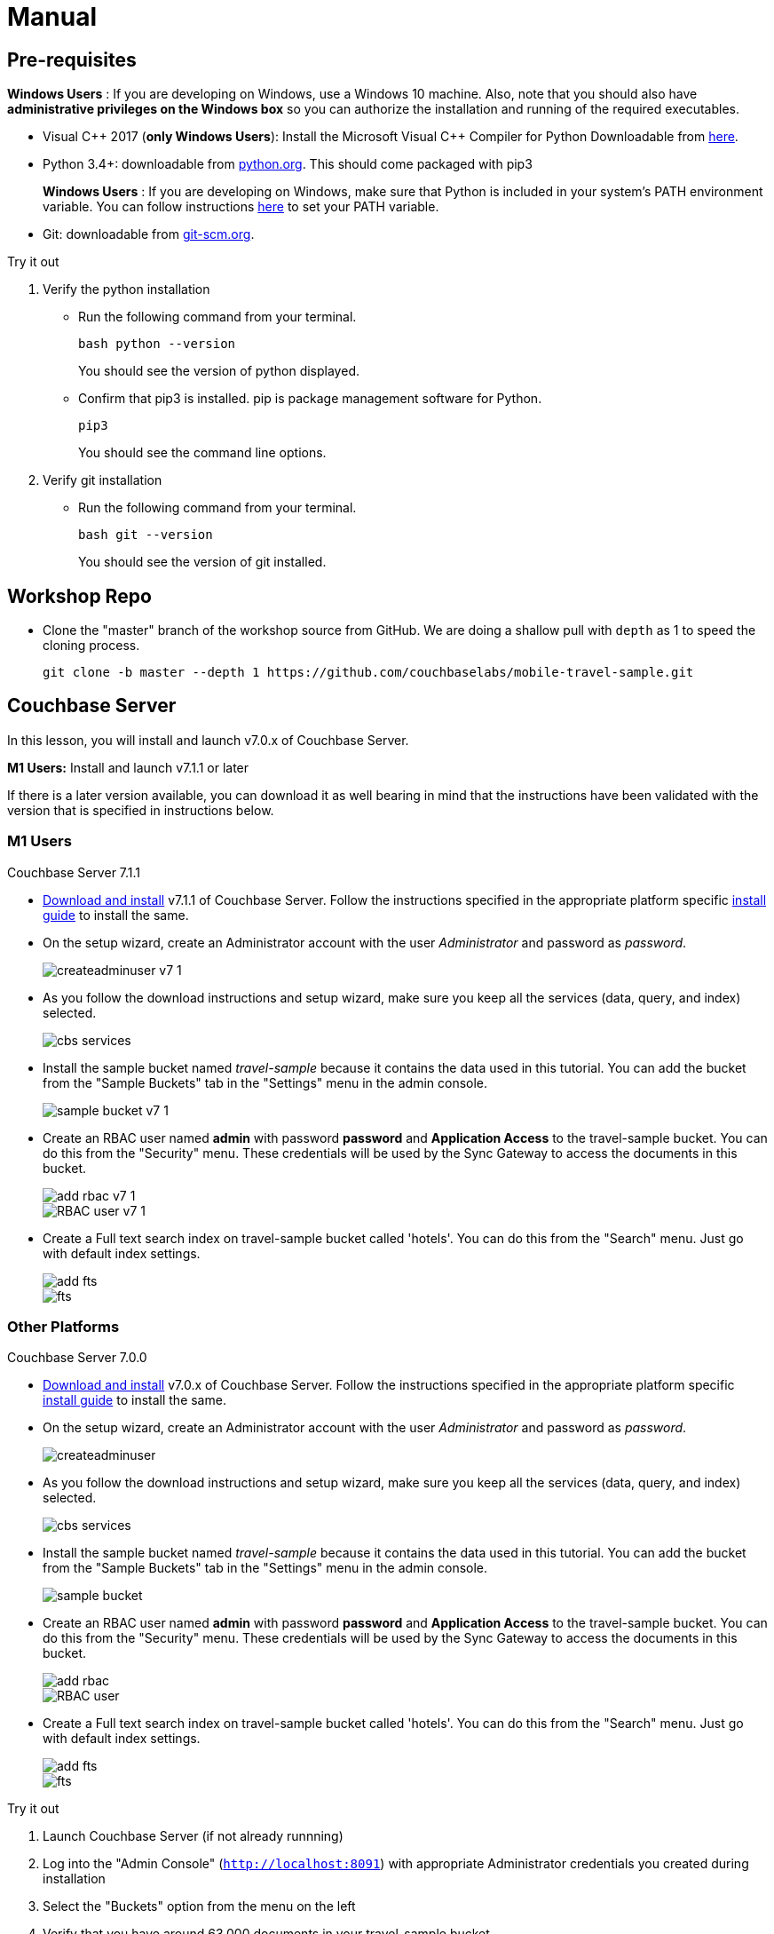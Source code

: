 = Manual


== Pre-requisites


*Windows Users* : If you are developing on Windows, use a Windows 10 machine.
Also, note that you should also have *administrative privileges on the Windows box* so you can authorize the installation and running of the required executables.

* Visual {cpp} 2017 (*only Windows Users*):
Install the Microsoft Visual {cpp} Compiler for Python Downloadable from
https://www.microsoft.com/en-us/download/details.aspx?id=44266[here].

* Python 3.4+: downloadable from
https://www.python.org/downloads/[python.org].
This should come packaged with pip3
+

*Windows Users* : If you are developing on Windows, make sure that Python is included in your system's PATH environment variable.
You can follow instructions
https://www.pythoncentral.io/add-python-to-path-python-is-not-recognized-as-an-internal-or-external-command/[here]
to set your PATH variable.

* Git: downloadable from
https://git-scm.com/book/en/v2/Getting-Started-Installing-Git[git-scm.org].


.Try it out
****

. Verify the python installation

** Run the following command from your terminal.
+
[source,bash]
----
bash python --version
----
You should see the version of python displayed.

** Confirm that pip3 is installed.
pip is package management software for Python.
+
[source,bash]
----
pip3
----
You should see the command line options.

. Verify git installation
** Run the following command from your terminal.
+
[source,bash]
----
bash git --version
----
You should see the version of git installed.
****


== Workshop Repo


* Clone the "master" branch of the workshop source from GitHub. We are doing a shallow pull with `depth` as 1 to speed the cloning process.
+
[source,bash]
----
git clone -b master --depth 1 https://github.com/couchbaselabs/mobile-travel-sample.git
----


== Couchbase Server

In this lesson, you will install and launch v7.0.x of Couchbase Server.

*M1 Users:* Install and launch v7.1.1 or later

If there is a later version available, you can download it as well bearing in mind that the instructions have been validated with the version that is specified in instructions below.

=== M1 Users

Couchbase Server 7.1.1

* https://www.couchbase.com/downloads[Download and install] v7.1.1 of Couchbase Server.
Follow the instructions specified in the appropriate platform specific xref:server:install:install-intro.adoc[install guide] to install the same.

* On the setup wizard, create an Administrator account with the user _Administrator_ and password as __password__.
+
image::createadminuser-v7-1.png[]

* As you follow the download instructions and setup wizard, make sure you keep all the services (data, query, and index) selected.
+
image::cbs-services.png[]

* Install the sample bucket named _travel-sample_ because it contains the data used in this tutorial. You can add the bucket from the "Sample Buckets" tab in the "Settings" menu in the admin console.
+
image::sample_bucket-v7-1.png[]

* Create an RBAC user named *admin* with password *password* and *Application Access* to the travel-sample bucket. You can do this from the "Security" menu. These credentials will be used by the Sync Gateway to access the documents in this bucket.
+
image::add_rbac-v7-1.png[]
+
image::RBAC_user-v7-1.png[]

* Create a Full text search index on travel-sample bucket called 'hotels'. You can do this from the "Search" menu. Just go with default index settings.
+
image::add_fts.png[]
+
image::fts.png[]

=== Other Platforms

Couchbase Server 7.0.0

* https://www.couchbase.com/downloads[Download and install] v7.0.x of Couchbase Server.
Follow the instructions specified in the appropriate platform specific xref:server:install:install-intro.adoc[install guide] to install the same.

* On the setup wizard, create an Administrator account with the user _Administrator_ and password as __password__.
+
image::createadminuser.png[]

* As you follow the download instructions and setup wizard, make sure you keep all the services (data, query, and index) selected.
+
image::cbs-services.png[]

* Install the sample bucket named _travel-sample_ because it contains the data used in this tutorial. You can add the bucket from the "Sample Buckets" tab in the "Settings" menu in the admin console.
+
image::sample_bucket.png[]

* Create an RBAC user named *admin* with password *password* and *Application Access* to the travel-sample bucket. You can do this from the "Security" menu. These credentials will be used by the Sync Gateway to access the documents in this bucket.
+
image::add_rbac.png[]
+
image::RBAC_user.png[]

* Create a Full text search index on travel-sample bucket called 'hotels'. You can do this from the "Search" menu. Just go with default index settings.
+
image::add_fts.png[]
+
image::fts.png[]

.Try it out
****
. Launch Couchbase Server (if not already runnning)
. Log into the "Admin Console" (`http://localhost:8091`) with appropriate Administrator credentials you created during installation
. Select the "Buckets" option from the menu on the left
. Verify that you have around 63,000 documents in your travel-sample bucket
****


== Sync Gateway

In this section, you will install and launch version 3.0.3 of Sync Gateway.

* Download Sync Gateway 3.0.3 from
https://www.couchbase.com/downloads[here]
for your platform

* The Sync Gateway will have to be launched with the config file named `sync-gateway-config-travelsample-manual.json` that you should have downloaded as per the instructions in the <<Workshop Repo>> section.
The config file will be located in `/path/to/mobile-travel-sample`.

* Open the `sync-gateway-config-travelsample-manual.json` and confirm that the RBAC user credentials configured on the Couchbase Server are used by Sync Gateway for accessing the bucket
+
[source,json]
----
"username": "admin",
"password": "password",
----

* Launch the Sync Gateway.
+
*macOS*
+
[source,bash]
----
$ cd /path/to/couchbase-sync-gateway/bin
$ ./sync_gateway /path/to/mobile-travel-sample/sync-gateway-config-travelsample-manual.json
----
*Windows*
+
By default, the Sync Gateway service will install with _serviceconfig.json_ as the configuration file at *C:\Program%20Files\Couchbase\Sync%20Gateway\serviceconfig.json*.
+
The Sync Gateway will have to be launched with the config file named `sync-gateway-config-travelsample-manual.json` that you should have downloaded as per the instructions in the <<Workshop Repo>> section.
The config file will be located in ``C:/path/to/mobile-travel-sample``.
+
Open the sync-gateway-config-travelsample-manual.json and confirm that the RBAC user credentials configured on the Couchbase Server are used by Sync Gateway for accessing the bucket.
+
[source,json]
----
"username": "admin",
"password": "password",
----
+
* Stop the Sync Gateway service (since it would be launched with the default version of config file).
To stop the service, you can use the Services application (Control Panel --> Admin Tools --> Services).
* Replace the _serviceconfig.json_ file with the `sync-gateway-config-travelsample-manual.json`
+
[source,bash]
----
copy c:/path/to/mobile-travel-sample/sync-gateway-config-travelsample-manual.json "C:\Program Files\Couchbase\Sync Gateway\serviceconfig.json"
----
* Start the Sync Gateway service with the new version of _serviceconfig.json_ file.
To start the service, you can use the Services application (Control Panel --> Admin Tools --> Services).

.Try it out
****
. Access this URL `http://127.0.0.1:4984` in your browser
. Verify that you get JSON response _similar_ to one below
`{"couchdb":"Welcome","vendor":{"name":"Couchbase Sync Gateway","version":"3.0"},"version":"Couchbase Sync Gateway/3.0.0(460;26daced) EE"}`
****


== Python Travel Sample Web Backend


=== Windows Users

* The instructions in this section are for Windows users.
Scroll to "Other Platforms" section for instructions for other platforms.

* Clone the `mobile-travel-sample-tutorial` branch of Travel Sample Python web app repo
+
[source,bash]
----
$ git clone -b mobile-travel-sample-tutorial  https://github.com/couchbaselabs/try-cb-python.git
----

* Verify the pip installation. +
If you are developing on Windows, *pip.exe* will be found in the "Scripts" sub directory under the Python installation directory.
+
Add the path to the "Scripts" folder to the system's PATH environment variable.
+
You can follow instructions
https://www.pythoncentral.io/add-python-to-path-python-is-not-recognized-as-an-internal-or-external-command/[here]
to set your PATH variable.
+
Verify that pip is recognized by typing the following in the cmd terminal.
You should see the help menu.
+
[source,bash]
----
pip3
----

* The application uses several Python libraries that need to be installed, these are listed in *requirements.txt* and can be automatically loaded using the pip3 command.
+
[source,bash]
----
cd c:\path\to\try-cb-python
pip3 install -r requirements.txt
----

* Update *travel.py* to reflect the username and password that you have used when installing Couchbase Server.
This defaults to "Administrator" and "password".
+
[source,python]
----
DEFAULT_USER = "Administrator"
PASSWORD = 'password'
----

* Now launch the Travel Web App
+
[source,bash]
----
$ python travel.py
$ Running on http://127.0.0.1:8080/ (Press CTRL+C to quit)
----
+
You may see an alert similar to one below requesting access to run the app.
+
Make sure you select the "Allow access" option.
+
image::python_run_1.png[]

=== M1 Users

* Clone the `mobile-travel-sample-m1` branch of Travel Sample Python web app repo
+
[source,bash]
----
git clone -b mobile-travel-sample-m1  https://github.com/couchbaselabs/try-cb-python.git
cd try-cb-python
----

* We will run the Travel Web App in a Python3
https://virtualenv.pypa.io/en/stable/[virtual environment].
First, check if `virtualenv` is installed on your system.
+
[source,bash]
----
$ virtualenv --version
----

* If `virtualenv` is not installed , you can use `pip3` to install it.
+
[source,bash]
----
$ pip3 install virtualenv
----

* Specify the folder for your virtual environment.
+
[source,bash]
----
$ virtualenv .
----

* Activate your environment. You should see a prompt as shown below.
+
[source,bash]
----
$ source bin/activate
(try-cb-python) $
----

* The application uses several dependencies that need to be installed, this are listed in requirements.txt and can be automatically loaded using the pip command
+
[source,bash]
----
pip3 install -r requirements.txt
----

* Update *travel.py* to reflect the username and password that you have used when installing Couchbase Server.
This defaults to "Administrator" and "password".
+
[source,python]
----
DEFAULT_USER = "Administrator"
PASSWORD = 'password'
----

* Now launch the Travel Web App
+
[source,bash]
----
$ python travel.py
$ Running on http://0.0.0.0:8080/ (Press CTRL+C to quit)
----

.Try it out
****
. Open http://127.0.0.1:8080/ in your web browser
. Verify that you see the login screen of the Travel Sample Web App similar to the screenshot shown below
****

[#fig-travsample]
.Travel Sample Login Screen
image::try-cb-login-2.png[]


=== Other Platforms

* Clone the `mobile-travel-sample-tutorial` branch of Travel Sample Python web app repo
+
[source,bash]
----
git clone -b mobile-travel-sample-tutorial  https://github.com/couchbaselabs/try-cb-python.git
cd try-cb-python
----

* We will run the Travel Web App in a Python
https://virtualenv.pypa.io/en/stable/[virtual environment].
First, check if `virtualenv` is installed on your system.
+
[source,bash]
----
$ virtualenv --version
----

* If `virtualenv` is not installed , you can use `apt-get` or `pip` to install it.
+
[source,bash]
----
$ sudo pip install virtualenv
----

* Specify the folder for your virtual environment.
+
[source,bash]
----
$ virtualenv .
----

* Activate your environment. You should see a prompt as shown below.
+
[source,bash]
----
$ source bin/activate
(try-cb-python) $
----

* The application uses several dependencies that need to be installed, this are listed in requirements.txt and can be automatically loaded using the pip command
+
[source,bash]
----
pip install -r requirements.txt
----

* Update *travel.py* to reflect the username and password that you have used when installing Couchbase Server.
This defaults to "Administrator" and "password".
+
[source,python]
----
DEFAULT_USER = "Administrator"
PASSWORD = 'password'
----

* Now launch the Travel Web App
+
[source,bash]
----
$ python travel.py
$ Running on http://0.0.0.0:8080/ (Press CTRL+C to quit)
----

.Try it out
****
. Open http://127.0.0.1:8080/ in your web browser
. Verify that you see the login screen of the Travel Sample Web App similar to the screenshot shown below
****

[#fig-travsample]
.Travel Sample Login Screen
image::try-cb-login-2.png[]
